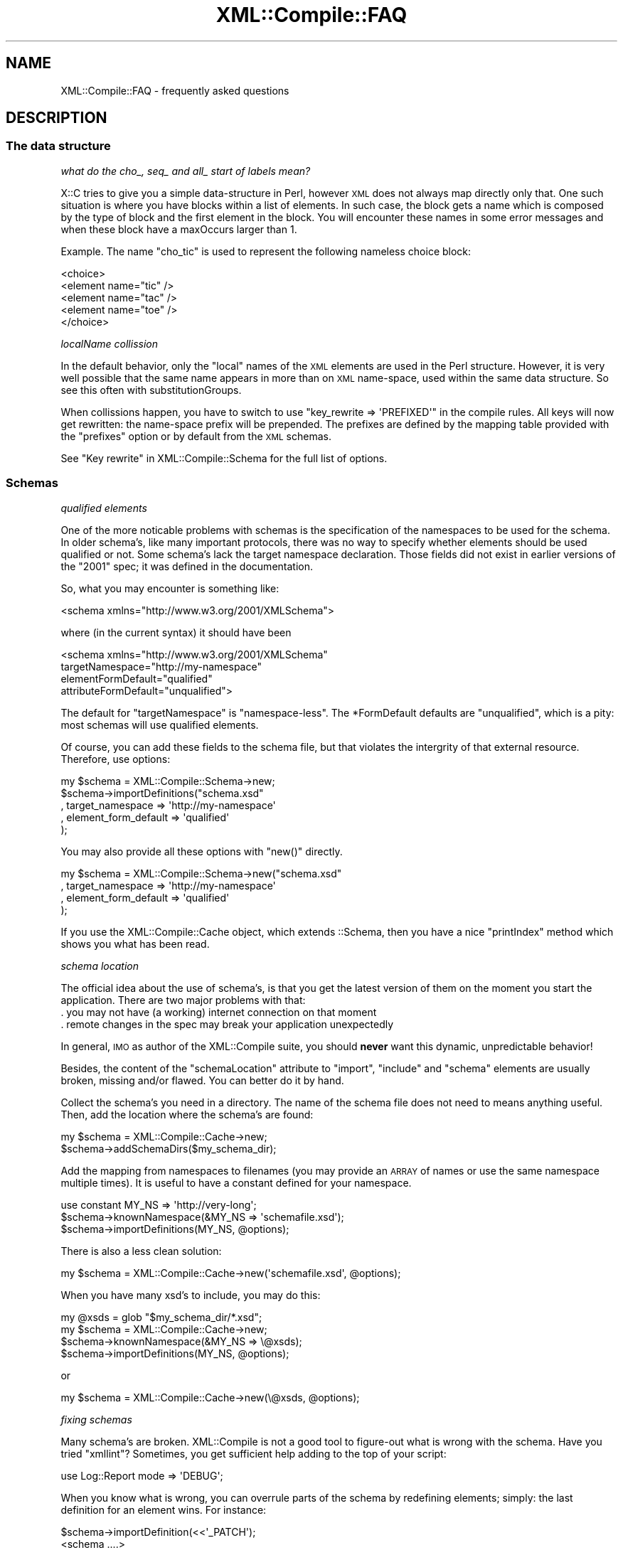 .\" Automatically generated by Pod::Man 2.23 (Pod::Simple 3.14)
.\"
.\" Standard preamble:
.\" ========================================================================
.de Sp \" Vertical space (when we can't use .PP)
.if t .sp .5v
.if n .sp
..
.de Vb \" Begin verbatim text
.ft CW
.nf
.ne \\$1
..
.de Ve \" End verbatim text
.ft R
.fi
..
.\" Set up some character translations and predefined strings.  \*(-- will
.\" give an unbreakable dash, \*(PI will give pi, \*(L" will give a left
.\" double quote, and \*(R" will give a right double quote.  \*(C+ will
.\" give a nicer C++.  Capital omega is used to do unbreakable dashes and
.\" therefore won't be available.  \*(C` and \*(C' expand to `' in nroff,
.\" nothing in troff, for use with C<>.
.tr \(*W-
.ds C+ C\v'-.1v'\h'-1p'\s-2+\h'-1p'+\s0\v'.1v'\h'-1p'
.ie n \{\
.    ds -- \(*W-
.    ds PI pi
.    if (\n(.H=4u)&(1m=24u) .ds -- \(*W\h'-12u'\(*W\h'-12u'-\" diablo 10 pitch
.    if (\n(.H=4u)&(1m=20u) .ds -- \(*W\h'-12u'\(*W\h'-8u'-\"  diablo 12 pitch
.    ds L" ""
.    ds R" ""
.    ds C` ""
.    ds C' ""
'br\}
.el\{\
.    ds -- \|\(em\|
.    ds PI \(*p
.    ds L" ``
.    ds R" ''
'br\}
.\"
.\" Escape single quotes in literal strings from groff's Unicode transform.
.ie \n(.g .ds Aq \(aq
.el       .ds Aq '
.\"
.\" If the F register is turned on, we'll generate index entries on stderr for
.\" titles (.TH), headers (.SH), subsections (.SS), items (.Ip), and index
.\" entries marked with X<> in POD.  Of course, you'll have to process the
.\" output yourself in some meaningful fashion.
.ie \nF \{\
.    de IX
.    tm Index:\\$1\t\\n%\t"\\$2"
..
.    nr % 0
.    rr F
.\}
.el \{\
.    de IX
..
.\}
.\"
.\" Accent mark definitions (@(#)ms.acc 1.5 88/02/08 SMI; from UCB 4.2).
.\" Fear.  Run.  Save yourself.  No user-serviceable parts.
.    \" fudge factors for nroff and troff
.if n \{\
.    ds #H 0
.    ds #V .8m
.    ds #F .3m
.    ds #[ \f1
.    ds #] \fP
.\}
.if t \{\
.    ds #H ((1u-(\\\\n(.fu%2u))*.13m)
.    ds #V .6m
.    ds #F 0
.    ds #[ \&
.    ds #] \&
.\}
.    \" simple accents for nroff and troff
.if n \{\
.    ds ' \&
.    ds ` \&
.    ds ^ \&
.    ds , \&
.    ds ~ ~
.    ds /
.\}
.if t \{\
.    ds ' \\k:\h'-(\\n(.wu*8/10-\*(#H)'\'\h"|\\n:u"
.    ds ` \\k:\h'-(\\n(.wu*8/10-\*(#H)'\`\h'|\\n:u'
.    ds ^ \\k:\h'-(\\n(.wu*10/11-\*(#H)'^\h'|\\n:u'
.    ds , \\k:\h'-(\\n(.wu*8/10)',\h'|\\n:u'
.    ds ~ \\k:\h'-(\\n(.wu-\*(#H-.1m)'~\h'|\\n:u'
.    ds / \\k:\h'-(\\n(.wu*8/10-\*(#H)'\z\(sl\h'|\\n:u'
.\}
.    \" troff and (daisy-wheel) nroff accents
.ds : \\k:\h'-(\\n(.wu*8/10-\*(#H+.1m+\*(#F)'\v'-\*(#V'\z.\h'.2m+\*(#F'.\h'|\\n:u'\v'\*(#V'
.ds 8 \h'\*(#H'\(*b\h'-\*(#H'
.ds o \\k:\h'-(\\n(.wu+\w'\(de'u-\*(#H)/2u'\v'-.3n'\*(#[\z\(de\v'.3n'\h'|\\n:u'\*(#]
.ds d- \h'\*(#H'\(pd\h'-\w'~'u'\v'-.25m'\f2\(hy\fP\v'.25m'\h'-\*(#H'
.ds D- D\\k:\h'-\w'D'u'\v'-.11m'\z\(hy\v'.11m'\h'|\\n:u'
.ds th \*(#[\v'.3m'\s+1I\s-1\v'-.3m'\h'-(\w'I'u*2/3)'\s-1o\s+1\*(#]
.ds Th \*(#[\s+2I\s-2\h'-\w'I'u*3/5'\v'-.3m'o\v'.3m'\*(#]
.ds ae a\h'-(\w'a'u*4/10)'e
.ds Ae A\h'-(\w'A'u*4/10)'E
.    \" corrections for vroff
.if v .ds ~ \\k:\h'-(\\n(.wu*9/10-\*(#H)'\s-2\u~\d\s+2\h'|\\n:u'
.if v .ds ^ \\k:\h'-(\\n(.wu*10/11-\*(#H)'\v'-.4m'^\v'.4m'\h'|\\n:u'
.    \" for low resolution devices (crt and lpr)
.if \n(.H>23 .if \n(.V>19 \
\{\
.    ds : e
.    ds 8 ss
.    ds o a
.    ds d- d\h'-1'\(ga
.    ds D- D\h'-1'\(hy
.    ds th \o'bp'
.    ds Th \o'LP'
.    ds ae ae
.    ds Ae AE
.\}
.rm #[ #] #H #V #F C
.\" ========================================================================
.\"
.IX Title "XML::Compile::FAQ 3"
.TH XML::Compile::FAQ 3 "2011-06-20" "perl v5.12.3" "User Contributed Perl Documentation"
.\" For nroff, turn off justification.  Always turn off hyphenation; it makes
.\" way too many mistakes in technical documents.
.if n .ad l
.nh
.SH "NAME"
XML::Compile::FAQ \- frequently asked questions
.SH "DESCRIPTION"
.IX Header "DESCRIPTION"
.SS "The data structure"
.IX Subsection "The data structure"
\fIwhat do the cho_, seq_ and all_ start of labels mean?\fR
.IX Subsection "what do the cho_, seq_ and all_ start of labels mean?"
.PP
X::C tries to give you a simple data-structure in Perl, however \s-1XML\s0
does not always map directly only that.  One such situation is where
you have blocks within a list of elements.  In such case, the block gets
a name which is composed by the type of block and the first element in
the block.  You will encounter these names in some error messages and
when these block have a maxOccurs larger than 1.
.PP
Example. The name \f(CW\*(C`cho_tic\*(C'\fR is used to represent the following nameless
choice block:
.PP
.Vb 5
\&  <choice>
\&    <element name="tic" />
\&    <element name="tac" />
\&    <element name="toe" />
\&  </choice>
.Ve
.PP
\fIlocalName collission\fR
.IX Subsection "localName collission"
.PP
In the default behavior, only the \*(L"local\*(R" names of the \s-1XML\s0 elements are
used in the Perl structure.  However, it is very well possible that the
same name appears in more than on \s-1XML\s0 name-space, used within the same
data structure.  So see this often with substitutionGroups.
.PP
When collissions happen, you have to switch to use
\&\f(CW\*(C`key_rewrite => \*(AqPREFIXED\*(Aq\*(C'\fR in the compile rules.  All keys will
now get rewritten: the name-space prefix will be prepended.  The prefixes
are defined by the mapping table provided with the \f(CW\*(C`prefixes\*(C'\fR option
or by default from the \s-1XML\s0 schemas.
.PP
See \*(L"Key rewrite\*(R" in XML::Compile::Schema for the full list of options.
.SS "Schemas"
.IX Subsection "Schemas"
\fIqualified elements\fR
.IX Subsection "qualified elements"
.PP
One of the more noticable problems with schemas is the specification of
the namespaces to be used for the schema.  In older schema's, like many
important protocols, there was no way to specify whether elements should
be used qualified or not.  Some schema's lack the target namespace
declaration.  Those fields did not exist in earlier versions of the
\&\*(L"2001\*(R" spec; it was defined in the documentation.
.PP
So, what you may encounter is something like:
.PP
.Vb 1
\&  <schema xmlns="http://www.w3.org/2001/XMLSchema">
.Ve
.PP
where (in the current syntax) it should have been
.PP
.Vb 4
\&  <schema xmlns="http://www.w3.org/2001/XMLSchema"
\&    targetNamespace="http://my\-namespace"
\&    elementFormDefault="qualified"
\&    attributeFormDefault="unqualified">
.Ve
.PP
The default for \f(CW\*(C`targetNamespace\*(C'\fR is \*(L"namespace-less\*(R".  The \f(CW*FormDefault\fR
defaults are \f(CW\*(C`unqualified\*(C'\fR, which is a pity: most schemas will use
qualified elements.
.PP
Of course, you can add these fields to the schema file, but that violates
the intergrity of that external resource.  Therefore, use options:
.PP
.Vb 5
\&  my $schema = XML::Compile::Schema\->new;
\&  $schema\->importDefinitions("schema.xsd"
\&     , target_namespace     => \*(Aqhttp://my\-namespace\*(Aq
\&     , element_form_default => \*(Aqqualified\*(Aq
\&     );
.Ve
.PP
You may also provide all these options with \f(CW\*(C`new()\*(C'\fR directly.
.PP
.Vb 4
\&  my $schema = XML::Compile::Schema\->new("schema.xsd"
\&     , target_namespace     => \*(Aqhttp://my\-namespace\*(Aq
\&     , element_form_default => \*(Aqqualified\*(Aq
\&     );
.Ve
.PP
If you use the XML::Compile::Cache object, which extends ::Schema, then
you have a nice \f(CW\*(C`printIndex\*(C'\fR method which shows you what has been read.
.PP
\fIschema location\fR
.IX Subsection "schema location"
.PP
The official idea about the use of schema's, is that you get the latest
version of them on the moment you start the application.  There are two
major problems with that:
.IP ". you may not have (a working) internet connection on that moment" 4
.IX Item ". you may not have (a working) internet connection on that moment"
.PD 0
.IP ". remote changes in the spec may break your application unexpectedly" 4
.IX Item ". remote changes in the spec may break your application unexpectedly"
.PD
.PP
In general, \s-1IMO\s0 as author of the XML::Compile suite, you should \fBnever\fR
want this dynamic, unpredictable behavior!
.PP
Besides, the content of the \f(CW\*(C`schemaLocation\*(C'\fR attribute to \f(CW\*(C`import\*(C'\fR,
\&\f(CW\*(C`include\*(C'\fR and \f(CW\*(C`schema\*(C'\fR elements are usually broken, missing and/or
flawed.  You can better do it by hand.
.PP
Collect the schema's you need in a directory.  The name of the schema
file does not need to means anything useful.  Then, add the location
where the schema's are found:
.PP
.Vb 2
\&   my $schema = XML::Compile::Cache\->new;
\&   $schema\->addSchemaDirs($my_schema_dir);
.Ve
.PP
Add the mapping from namespaces to filenames (you may provide an \s-1ARRAY\s0 of
names or use the same namespace multiple times).  It is useful to have
a constant defined for your namespace.
.PP
.Vb 3
\&   use constant MY_NS => \*(Aqhttp://very\-long\*(Aq;
\&   $schema\->knownNamespace(&MY_NS => \*(Aqschemafile.xsd\*(Aq);
\&   $schema\->importDefinitions(MY_NS, @options);
.Ve
.PP
There is also a less clean solution:
.PP
.Vb 1
\&   my $schema = XML::Compile::Cache\->new(\*(Aqschemafile.xsd\*(Aq, @options);
.Ve
.PP
When you have many xsd's to include, you may do this:
.PP
.Vb 4
\&   my @xsds = glob "$my_schema_dir/*.xsd";
\&   my $schema = XML::Compile::Cache\->new;
\&   $schema\->knownNamespace(&MY_NS => \e@xsds);
\&   $schema\->importDefinitions(MY_NS, @options);
.Ve
.PP
or
.PP
.Vb 1
\&   my $schema = XML::Compile::Cache\->new(\e@xsds, @options);
.Ve
.PP
\fIfixing schemas\fR
.IX Subsection "fixing schemas"
.PP
Many schema's are broken.  XML::Compile is not a good tool to figure-out
what is wrong with the schema.  Have you tried \f(CW\*(C`xmllint\*(C'\fR?  Sometimes, you
get sufficient help adding to the top of your script:
.PP
.Vb 1
\&   use Log::Report mode => \*(AqDEBUG\*(Aq;
.Ve
.PP
When you know what is wrong, you can overrule parts of the schema by
redefining elements; simply: the last definition for an element wins.
For instance:
.PP
.Vb 6
\&   $schema\->importDefinition(<<\*(Aq_PATCH\*(Aq);
\&   <schema ....>
\&     <element name="has_bug">
\&        ...
\&     </element>
\&   _PATCH
.Ve
.PP
Of course, you can also use an external file for this.
.PP
\fIExample\fR
.IX Subsection "Example"
.PP
This is a piece of code actually used.  It shows various complications
when an external schema is \*(L"loaded\*(R" \*(L"dynamically\*(R" into an other schema.
.PP
.Vb 4
\&  # In the top of your script
\&  my $schema_dir = \*(Aq/usr/share/schemas\*(Aq;
\&  my $xyz_ns     = \*(Aqhttp://www.xyzeorder.com/workflow\*(Aq;
\&  my $xyz_xsd    = \*(AqxyzSchema.xsd\*(Aq;
\&
\&  # In the main part of your script
\&  my $schema     = XML::Compile::Cache\->new(....);
\&  $schema\->addSchemaDirs($schema_dir);
\&  $schema\->importDefinitions($xyz_xsd, target_namespace => $xyz_ns);
\&  $schema\->prefixes(xyz => $xyz_ns);
\&  $schema\->addKeyRewrite(\*(AqPREFIXED(xyz)\*(Aq);
.Ve
.PP
The schema \*(L"forgets\*(R" to mention its \f(CW\*(C`targetNamespace\*(C'\fR, so it is
overruled.  The ::Cache extension handles prefixes much nicer than
the ::Schema base object.  So, with reading/writing the hash keys
which relate to the elements in this schema will have \f(CW\*(C`xyz_\*(C'\fR as
prefix for clarity.
.PP
Be aware that the \*(L"2001\*(R" schema specification is continuously under
development.  So, the namespace has not been changed over time, but
the content has.
.SS "Processing"
.IX Subsection "Processing"
\fImy data is not recognized\fR
.IX Subsection "my data is not recognized"
.PP
You do specify the data in your structure, but it seems not to
be recognized.  See \*(L"Wrong error message\*(R"
.PP
\fIwrong error message\fR
.IX Subsection "wrong error message"
.PP
You may get an error message about a \*(L"missing data item\*(R" on a higher
structural level than where the problem actually is.  This especially
happens with unions and substitutionGroups.  The problem
is cause by the fact that on a certain structural level, multiple
alternatives may appear which only differ many levels deep in structure.
X::C needs to scan all the alternatives, and when all fail it does not
know which of the alternatives was \*(L"the best\*(R" alternative.
.PP
Try turning on debugging with:
.PP
.Vb 1
\&  use Log::Report  mode => "DEBUG";
.Ve
.PP
On this page, a wild collection of questions are answered.  If you have
contributions either in question or as answer, then please contribute
via the mailinglist.
.PP
See also XML::Compile::SOAP::FAQ.
.SH "SEE ALSO"
.IX Header "SEE ALSO"
This module is part of XML-Compile distribution version 1.22,
built on June 20, 2011. Website: \fIhttp://perl.overmeer.net/xml\-compile/\fR
.PP
Other distributions in this suite:
XML::Compile,
XML::Compile::SOAP,
XML::Compile::SOAP12,
XML::Compile::SOAP::Daemon,
XML::Compile::SOAP::WSA,
XML::Compile::C14N,
XML::Compile::WSS,
XML::Compile::Tester,
XML::Compile::Cache,
XML::Compile::Dumper,
XML::Compile::RPC,
XML::Rewrite,
XML::eXistDB,
and
XML::LibXML::Simple.
.PP
Please post questions or ideas to the mailinglist at
\&\fIhttp://lists.scsys.co.uk/cgi\-bin/mailman/listinfo/xml\-compile\fR
For live contact with other developers, visit the \f(CW\*(C`#xml\-compile\*(C'\fR channel
on \f(CW\*(C`irc.perl.org\*(C'\fR.
.SH "LICENSE"
.IX Header "LICENSE"
Copyrights 2006\-2011 by Mark Overmeer. For other contributors see ChangeLog.
.PP
This program is free software; you can redistribute it and/or modify it
under the same terms as Perl itself.
See \fIhttp://www.perl.com/perl/misc/Artistic.html\fR
